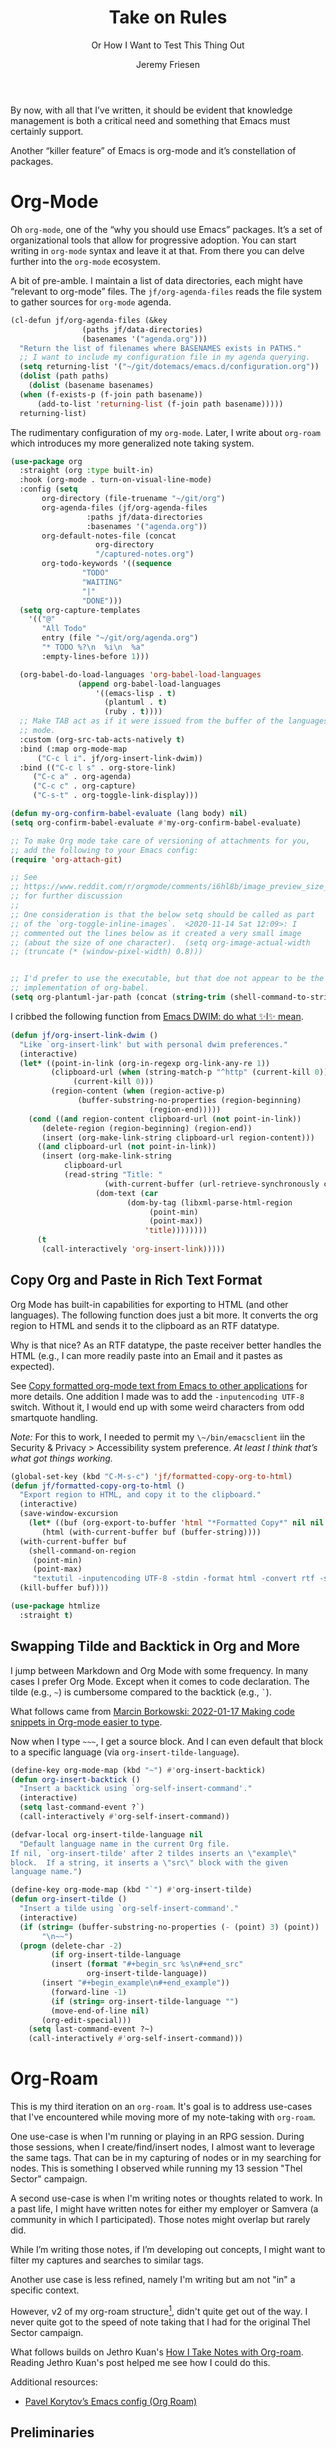 # -*- lexical-binding: t; org-insert-tilde-language: emacs-lisp; -*-
#+TITLE: Take on Rules
#+SUBTITLE: Or How I Want to Test This Thing Out
#+AUTHOR: Jeremy Friesen
#+EMAIL: jeremy@jeremyfriesen.com
#+FILETAGS: :takeonrules:
#+STARTUP: showall
#+OPTIONS: toc:3

By now, with all that I’ve written, it should be evident that knowledge management is both a critical need and something that Emacs must certainly support.

Another “killer feature” of Emacs is org-mode and it’s constellation of packages.

* Org-Mode

Oh ~org-mode~, one of the “why you should use Emacs” packages.  It’s a set of organizational tools that allow for progressive adoption.  You can start writing in ~org-mode~ syntax and leave it at that.  From there you can delve further into the ~org-mode~ ecosystem.

A bit of pre-amble.  I maintain a list of data directories, each might have “relevant to org-mode” files.  The ~jf/org-agenda-files~ reads the file system to gather sources for ~org-mode~ agenda.

#+begin_src emacs-lisp
  (cl-defun jf/org-agenda-files (&key
				  (paths jf/data-directories)
				  (basenames '("agenda.org")))
    "Return the list of filenames where BASENAMES exists in PATHS."
    ;; I want to include my configuration file in my agenda querying.
    (setq returning-list '("~/git/dotemacs/emacs.d/configuration.org"))
    (dolist (path paths)
      (dolist (basename basenames)
	(when (f-exists-p (f-join path basename))
	    (add-to-list 'returning-list (f-join path basename)))))
    returning-list)
#+end_src

The rudimentary configuration of my ~org-mode~.  Later, I write about ~org-roam~ which introduces my more generalized note taking system.

#+begin_src emacs-lisp
  (use-package org
    :straight (org :type built-in)
    :hook (org-mode . turn-on-visual-line-mode)
    :config (setq
	     org-directory (file-truename "~/git/org")
	     org-agenda-files (jf/org-agenda-files
			       :paths jf/data-directories
			       :basenames '("agenda.org"))
	     org-default-notes-file (concat
				     org-directory
				     "/captured-notes.org")
	     org-todo-keywords '((sequence
				  "TODO"
				  "WAITING"
				  "|"
				  "DONE")))
    (setq org-capture-templates
	  '(("@"
	     "All Todo"
	     entry (file "~/git/org/agenda.org")
	     "* TODO %?\n  %i\n  %a"
	     :empty-lines-before 1)))

    (org-babel-do-load-languages 'org-babel-load-languages
				 (append org-babel-load-languages
					 '((emacs-lisp . t)
					   (plantuml . t)
					   (ruby . t))))
    ;; Make TAB act as if it were issued from the buffer of the languages's major
    ;; mode.
    :custom (org-src-tab-acts-natively t)
    :bind (:map org-mode-map
		("C-c l i". jf/org-insert-link-dwim))
    :bind (("C-c l s" . org-store-link)
	   ("C-c a" . org-agenda)
	   ("C-c c" . org-capture)
	   ("C-s-t" . org-toggle-link-display)))

  (defun my-org-confirm-babel-evaluate (lang body) nil)
  (setq org-confirm-babel-evaluate #'my-org-confirm-babel-evaluate)

  ;; To make Org mode take care of versioning of attachments for you,
  ;; add the following to your Emacs config:
  (require 'org-attach-git)

  ;; See
  ;; https://www.reddit.com/r/orgmode/comments/i6hl8b/image_preview_size_in_org_mode/
  ;; for further discussion
  ;;
  ;; One consideration is that the below setq should be called as part
  ;; of the `org-toggle-inline-images`.  <2020-11-14 Sat 12:09>: I
  ;; commented out the lines below as it created a very small image
  ;; (about the size of one character).  (setq org-image-actual-width
  ;; (truncate (* (window-pixel-width) 0.8)))


  ;; I'd prefer to use the executable, but that doe not appear to be the
  ;; implementation of org-babel.
  (setq org-plantuml-jar-path (concat (string-trim (shell-command-to-string "brew-path plantuml")) "/libexec/plantuml.jar"))
#+end_src

I cribbed the following function from [[https://xenodium.com/emacs-dwim-do-what-i-mean/][Emacs DWIM: do what ✨I✨ mean]].

#+begin_src emacs-lisp
  (defun jf/org-insert-link-dwim ()
	"Like `org-insert-link' but with personal dwim preferences."
	(interactive)
	(let* ((point-in-link (org-in-regexp org-link-any-re 1))
	       (clipboard-url (when (string-match-p "^http" (current-kill 0))
				(current-kill 0)))
	       (region-content (when (region-active-p)
				 (buffer-substring-no-properties (region-beginning)
								 (region-end)))))
	  (cond ((and region-content clipboard-url (not point-in-link))
		 (delete-region (region-beginning) (region-end))
		 (insert (org-make-link-string clipboard-url region-content)))
		((and clipboard-url (not point-in-link))
		 (insert (org-make-link-string
			  clipboard-url
			  (read-string "Title: "
				       (with-current-buffer (url-retrieve-synchronously clipboard-url)
					 (dom-text (car
						    (dom-by-tag (libxml-parse-html-region
								 (point-min)
								 (point-max))
								'title))))))))
		(t
		 (call-interactively 'org-insert-link)))))
#+end_src

** Copy Org and Paste in Rich Text Format

Org Mode has built-in capabilities for exporting to HTML (and other languages).  The following function does just a bit more.  It converts the org region to HTML and sends it to the clipboard as an RTF datatype.

Why is that nice?  As an RTF datatype, the paste receiver better handles the HTML (e.g., I can more readily paste into an Email and it pastes as expected).

See [[https://kitchingroup.cheme.cmu.edu/blog/2016/06/16/Copy-formatted-org-mode-text-from-Emacs-to-other-applications/][Copy formatted org-mode text from Emacs to other applications]] for more details.  One addition I made was to add the ~-inputencoding UTF-8~ switch.  Without it, I would end up with some weird characters from odd smartquote handling.

/Note:/ For this to work, I needed to permit my =\~/bin/emacsclient= iin the Security & Privacy > Accessibility system preference.  /At least I think that’s what got things working./

#+begin_src emacs-lisp
  (global-set-key (kbd "C-M-s-c") 'jf/formatted-copy-org-to-html)
  (defun jf/formatted-copy-org-to-html ()
    "Export region to HTML, and copy it to the clipboard."
    (interactive)
    (save-window-excursion
      (let* ((buf (org-export-to-buffer 'html "*Formatted Copy*" nil nil t t))
	     (html (with-current-buffer buf (buffer-string))))
	(with-current-buffer buf
	  (shell-command-on-region
	   (point-min)
	   (point-max)
	   "textutil -inputencoding UTF-8 -stdin -format html -convert rtf -stdout | pbcopy"))
	(kill-buffer buf))))

  (use-package htmlize
    :straight t)
#+end_src

** Swapping Tilde and Backtick in Org and More

I jump between Markdown and Org Mode with some frequency.  In many cases I prefer Org Mode.  Except when it comes to code declaration.  The tilde (e.g., =~=) is cumbersome compared to the backtick (e.g., =`=).

What follows came from [[http://mbork.pl/2022-01-17_Making_code_snippets_in_Org-mode_easier_to_type][Marcin Borkowski: 2022-01-17 Making code snippets in Org-mode easier to type]].

Now when I type =~~~=, I get a source block.  And I can even default that block to a specific language (via ~org-insert-tilde-language~).

#+begin_src emacs-lisp
  (define-key org-mode-map (kbd "~") #'org-insert-backtick)
  (defun org-insert-backtick ()
    "Insert a backtick using `org-self-insert-command'."
    (interactive)
    (setq last-command-event ?`)
    (call-interactively #'org-self-insert-command))

  (defvar-local org-insert-tilde-language nil
    "Default language name in the current Org file.
  If nil, `org-insert-tilde' after 2 tildes inserts an \"example\"
  block.  If a string, it inserts a \"src\" block with the given
  language name.")

  (define-key org-mode-map (kbd "`") #'org-insert-tilde)
  (defun org-insert-tilde ()
    "Insert a tilde using `org-self-insert-command'."
    (interactive)
    (if (string= (buffer-substring-no-properties (- (point) 3) (point))
		 "\n~~")
	(progn (delete-char -2)
	       (if org-insert-tilde-language
		   (insert (format "#+begin_src %s\n#+end_src"
				   org-insert-tilde-language))
		 (insert "#+begin_example\n#+end_example"))
	       (forward-line -1)
	       (if (string= org-insert-tilde-language "")
		   (move-end-of-line nil)
		 (org-edit-special)))
      (setq last-command-event ?~)
      (call-interactively #'org-self-insert-command)))
#+end_src

* Org-Roam

This is my third iteration on an ~org-roam~.  It's goal is to address use-cases that I've encountered while moving more of my note-taking with ~org-roam~.

One use-case is when I'm running or playing in an RPG session.  During those sessions, when I create/find/insert nodes, I almost want to leverage the same tags.  That can be in my capturing of nodes or in my searching for nodes.  This is something I observed while running my 13 session "Thel Sector" campaign.

A second use-case is when I'm writing notes or thoughts related to work.  In a past life, I might have written notes for either my employer or Samvera (a community in which I participated).  Those notes might overlap but rarely did.

While I’m writing those notes, if I’m developing out concepts, I might want to filter my captures and searches to similar tags.

Another use case is less refined, namely I'm writing but am not "in" a specific context.

However, v2 of my org-roam structure[fn:1], didn't quite get out of the way.  I never quite got to the speed of note taking that I had for the original Thel Sector campaign.

What follows builds on Jethro Kuan's [[https://jethrokuan.github.io/org-roam-guide/][How I Take Notes with Org-roam]].  Reading Jethro Kuan's post helped me see how I could do this.

Additional resources:

- [[https://sqrtminusone.xyz/configs/emacs/#org-roam][Pavel Korytov’s Emacs config (Org Roam)]]

** Preliminaries

The ~jf/org-roam-capture-templates-plist~ variable defines the possible org-roam capture templates that I will use.  I have chosen to narrow these to three types:

- ~refs~ :: References to other people’s thoughts.
- ~main~ :: My thoughts, still churning, referencing other thoughts.
- ~pubs~ :: My thoughts, published and ready to share.  Referencing any thoughts I’ve captured (and probably more).

/Note:/ I chose to go with 4 character types to minimize it’s impact on rendering “type” in the search results (4 characters requires less visual space than 10 characters).

#+begin_src emacs-lisp
  (defvar jf/org-roam-capture-templates-plist
    (list
     ;; These are references to "other people's thoughts."
     :refs '("r" "refs" plain "%?"
	     :if-new (file+head "refs/%<%Y%m%d>---${slug}.org" "#+title: ${title}\n#+FILETAGS:\n")
	     :unnarrowed t)
     ;; These are "my thoughts" with references to "other people's thoughts."
     :main '("m" "main" plain "%?"
	     :if-new (file+head "main/%<%Y%m%d>---${slug}.org"
				"#+title: ${title}\n#+FILETAGS: ${auto-tags}\n")
	     :immediate-finish t
	     :unnarrowed t)
     ;; These are publications of "my thoughts" referencing "other people's thoughts".
     :pubs '("p" "pubs" plain "%?"
	     :if-new (file+head "pubs/%<%Y%m%d>---${slug}.org" "#+title: ${title}\n#+FILETAGS:\n")
	     :immediate-finish t
	     :unnarrowed t))
    "Templates to use for `org-roam' capture.")
#+end_src

The ~jf/org-context-plist~ defines and names some of the contexts in which I might be writing.  Each named context defines the associated tags.  These are the tags that all nodes will have when they are written in the defined context.

Loosely related is the ~jf/org-auto-tags--current-list~; Contexts are a named set of tags.  However, other functions don’t operate based on context.  They instead operated based on the tags.

#+begin_src emacs-lisp
  (defvar jf/org-context-plist
    (list
     :none
     (list
      :name "none"
      :tags (list))

     :burning-locusts
     (list
      :name "burning-locusts"
      :tags '("burning-locusts"
	      "rpg"
	      "burning-wheel"))

     :forem
     (list
      :name "forem"
      :tags '("forem"))

     :mistimed-scroll
     (list
      :name "mistimed-scroll"
      :tags '("eberron"
	      "mistimed-scroll"
	      "rpg"
	      "burning-wheel"))
     :thel-sector
     (list
      :name "thel-sector"
      :tags '("thel-sector"
	      "rpg" "swn")))
    "A list of contexts that I regularly write about.")

  (defvar jf/org-auto-tags--current-list
    (list)
    "The list of tags to automatically apply to an `org-roam' capture.")
#+end_src

I can use ~jf/org-auto-tags--set~ to create an ad hoc context, or perhaps a "yet to be named" context.  I can use ~jf/org-auto-tags--set-by-context~ to establish the current context (or clear it).

#+begin_src emacs-lisp
  (defun jf/org-auto-tags--set (tags)
    "Prompt user or more TAGS."
    (interactive
     (list
      (completing-read-multiple
       "Tag(s): " (org-roam-tag-completions))))
    (setq jf/org-auto-tags--current-list tags))

  (cl-defun jf/org-context-list-completing-read
      (&key
       (context-plist
	jf/org-context-plist))
    "Create a list of contexts from the CONTEXT-PLIST for completing read.

	 The form should be '((\"forem\" 1) (\"burning-loscusts\" 2))."
    ;; Skipping the even entries as those are the "keys" for the plist,
    ;; the odds are the values.
    (-non-nil (seq-map-indexed
	       (lambda (context index)
		 (when (oddp index)
		   (list (plist-get context :name) index)))
	       context-plist)))

  (cl-defun jf/org-auto-tags--set-by-context
      (context
       &key
       (context-plist jf/org-context-plist))
    "Set auto-tags by CONTEXT.

     Prompt for CONTEXT from CONTEXT-PLIST."
    (interactive
     (list
      (completing-read
       "Context: " (jf/org-context-list-completing-read))))
    (setq jf/org-auto-tags--current-list
	  (plist-get
	   (plist-get
	    context-plist (intern (concat ":" context)))
	   :tags)))
#+end_src

With the ~jf/org-auto-tags--current-list~ variable set, I want a function to inject those tags onto my captures.  Looking at the [[https://www.orgroam.com/manual.html#Org_002droam-Template-Expansion][org-roam docs on template expansion]], I want to create a function named ~org-roam-node-auto-tags~.

#+begin_src emacs-lisp
  (cl-defun org-roam-node-auto-tags
      (node
       &key
       (tag-list jf/org-auto-tags--current-list))
    "Inject the TAG-LIST into the {auto-tags} region of captured NODE.

       See https://www.orgroam.com/manual.html#Template-Walkthrough"
    (if (and tag-list (> (length tag-list) 0))
	(concat ":" (s-join ":" tag-list) ":")
      ""))
#+end_src

And finally, we have functions to use for establishing what templates are available based on the context, as well as what to setup as the default filter-fn for org-capture.

In other words, when I have set one or more tags, I want to use the templates appropriate for those tags and filter my org-roam-nodes so that only those nodes that have all of the tags are candidates.

#+begin_src emacs-lisp
  (cl-defun jf/org-roam-templates-list
      (template
       &key
       (template-plist jf/org-roam-capture-templates-plist))
    "List of `org-roam' capture templates based on the given TEMPLATE.

       Searches the TEMPLATE-PLIST for the templates.

       Note, the :all template assumes we use the whole list."
    (if (eq template :all)
	(-non-nil
	 (seq-map-indexed
	  (lambda (tmp index)
	    (when (oddp index)
	      tmp))
	  template-plist))
      (list (plist-get template-plist template))))

  (cl-defun jf/org-roam-templates-context-fn
      (&key
       (tag-list jf/org-auto-tags--current-list))
    "Returns a set of templates based on TAG-LIST.

       A key assumption is that if there's a default tag list, use the
       :main template."
    (if (and tag-list (> (length tag-list) 0))
	(jf/org-roam-templates-list :main)
      (jf/org-roam-templates-list :all)))

  (cl-defun jf/org-roam-filter-context-fn
      (node
       &key
       (tag-list jf/org-auto-tags--current-list))
    "Determine TAG-LIST is subset of NODE's tags."
    ;; gnus-subsetp is a more "permissive" version of subsetp.  It doesn't
    ;; consider order.  And looks at strings as equal if their values are the
    ;; same.
    (gnus-subsetp tag-list (org-roam-node-tags node)))
#+end_src

** Configuration

I wrote three functions to mirror three core functions of org-mode:

- ~jf/org-roam-capture~ :: find or create a node and file it away.
- ~jf/org-roam-node-insert~ :: find or create a node and insert a link to that node.  This is my “take notes quick” function.
- ~jf/org-roam-find-node~ :: find a node and open that node in the frame.

For each of those functions, I establish the filter based on the current context and/or tags.  I also limit the available capture templates based on the context.

#+begin_src emacs-lisp
  (defun jf/org-roam-capture
      (&optional
       goto
       keys)
    "Call `org-roam-capture' based on set tags."
    (interactive "P")
    (org-roam-capture
     goto
     keys
     :filter-fn 'jf/org-roam-filter-context-fn
     :templates (jf/org-roam-templates-context-fn)))

  (defun jf/org-roam-node-insert ()
    "Call `org-roam-node-insert' based on set tags."
    (interactive)
    (org-roam-node-insert
     'jf/org-roam-filter-context-fn
     :templates (jf/org-roam-templates-context-fn)))

  (defun jf/org-roam-find-node
      (&optional
       other-window
       initial-input)
    "Call `org-roam-node-find' based on set tags."
    (interactive current-prefix-arg)
    (org-roam-node-find
     other-window
     initial-input
     'jf/org-roam-filter-context-fn
     :templates 'jf/org-roam-templates-context-fn))
#+end_src

And with all of that, let’s get into the org-roam configuration.

#+begin_src emacs-lisp
  (use-package org-roam
    :straight t
    :config
    ;; I encountered the following message when attempting to export data:
    ;;
    ;; => "org-export-data: Unable to resolve link: EXISTING-PROPERTY-ID"
    ;;
    ;; See https://takeonrules.com/2022/01/11/resolving-an-unable-to-resolve-link-error-for-org-mode-in-emacs/ for details
    (defun jf/force-org-rebuild-cache ()
      "Call some functions to rebuild the `org-mode' and `org-roam' cache."
      (interactive)
      (org-id-update-id-locations)
      ;; Note: you may need `org-roam-db-clear-all' followed by `org-roam-db-sync'
      (org-roam-db-sync)
      (org-roam-update-org-id-locations))
    :custom
    ;; See https://github.com/nobiot/org-transclusion/issues/136
    (org-roam-db-extra-links-exclude-keys '((node-property "ROAM_REFS")))
    (org-roam-directory (file-truename "~/git/org"))
    (org-roam-node-display-template
     (concat "${type:7}  ${title:*} "
	     (propertize "${tags:40}" 'face 'org-tag)))
    (org-roam-capture-templates (jf/org-roam-templates-list :all))
    :bind (("C-s-f" . jf/org-roam-find-node)
	   ("C-s-c" . jf/org-roam-capture))
    :bind (:map org-mode-map
		(
		 ("C-s-;" . org-roam-buffer-toggle)
		 ("s-i" . jf/org-roam-node-insert)))
    :init
    ;; Help keep the `org-roam-buffer', toggled via `org-roam-buffer-toggle', sticky.
    (add-to-list 'display-buffer-alist
		 '("\\*org-roam\\#"
		   (display-buffer-in-side-window)
		   (side . right)
		   (slot . 0)
		   (window-width . 0.33)
		   (window-parameters . ((no-other-window . t)
					 (no-delete-other-windows . t)))))
    ;; When t the autocomplete in org documents will query the org roam database
    (setq org-roam-completion-everywhere t)
    (setq org-roam-v2-ack t)
    (org-roam-db-autosync-mode))
#+end_src

This function returns the node’s type (e.g., it’s directory).

#+begin_src emacs-lisp
  ;; This needs to be after the `org-roam’ declaration as it is dependent on the
  ;; structures of `org-roam'.
  (cl-defmethod org-roam-node-type ((node org-roam-node))
    "Return the TYPE of NODE."
    (condition-case nil
	(file-name-nondirectory
	 (directory-file-name
	  (file-name-directory
	   (file-relative-name
	    (org-roam-node-file node)
	    org-roam-directory))))
      (error "")))
#+end_src

** Leveraging Tag Filtering with Org-Roam CAPF

This function pairs with ~jf/org-roam-filter-context-fn~ contexts.  It’s an inner function to the auto-completes that ~org-roam~ exposes.  This way, while I have a context “activated”, when I use auto-complete, it limits the titles to those with the matching tags.

#+begin_src emacs-lisp
  ;; This resolves the auto-complete prompt to conform to the contexts I
  ;; previously wrote about.
  (cl-defun org-roam--get-titles (&key (tag-list jf/org-auto-tags--current-list))
    "Return all distinct titles and aliases in the Org-roam database.

    When given a TAG-LIST select only titles that are associated with *all* of the given tags."
    (if (and tag-list (> (length tag-list) 0))
	(let ((tag-vector (seq--into-vector tag-list))
	      (count (length tag-list)))
	  (mapcar #'car (org-roam-db-query
			 [:select :distinct title :from nodes
				  :where (in id
					     [:select node_id
						      :from tags
						      :where (in tag $v1)
						      :group :by node_id
						      :having (>= (funcall count node_id) $s2)])
				  :union :select :distinct alias :from aliases
				  :where (in node_id
					     [:select node_id
						      :from tags
						      :where (in tag $v3)
						      :group :by node_id
						      :having (>= (funcall count node_id) $s4)])]
			 ;; Note: I tried re-using $v1 and $s2 for the alias, but
			 ;; that resulted in hitting a grinding halt.
			 tag-vector count tag-vector count)))
      (mapcar #'car (org-roam-db-query
		     [:select :distinct title :from nodes
			      :union :select alias :from aliases]))))
#+end_src

/I tried to use an advising function, but ran into problems.  I instead chose to rewrite the function used by Org-Roam’s ~org-roam-complete-link-at-point~ and ~org-roam-complete-everywhere~.

** Org-Roam UI

The ~org-roam-ui~ package provides a graphical representation of the graph of ~org-roam~ documents.

#+begin_src emacs-lisp
  (use-package org-roam-ui
    :straight
      (:host github :repo "org-roam/org-roam-ui" :branch "main" :files ("*.el" "out"))
      :after org-roam
  ;;         normally we'd recommend hooking orui after org-roam, but since org-roam does not have
  ;;         a hookable mode anymore, you're advised to pick something yourself
  ;;         if you don't care about startup time, use
  ;;  :hook (after-init . org-roam-ui-mode)
      :config
      (setq org-roam-ui-sync-theme t
	    org-roam-ui-follow t
	    org-roam-ui-update-on-save t
	    org-roam-ui-open-on-start t))
#+end_src

All told, the past experience when running [[https://takeonrules.com/series/new-vistas-in-the-thel-sector/][New Vistas in the Thel Sector // Take on Rules]] informed how I thought about my note taking.

** Other Contexts

Try as I may, based on my configuration, I can’t get [[https://orgmode.org/manual/Protocols.html#Protocols][org-protocol]] to work.  So I’ve opted to take a different path; write some Emacs functions instead.

- ~jf/org-roam-capture-ref~ :: Capture a “refs” context ~org-roam-node~ for the given title and url.
- ~jf/menu--org-capture-elfeed-show~ :: Capture an RSS entry.
- ~jf/menu--org-capture-firefox~ :: Capture the active tab of Firefox.
- ~jf/menu--org-capture-safari~ :: Capture the active tab of Safari.

These tie into my the context and auto-tags.

#+begin_src emacs-lisp
  (cl-defun jf/org-roam-capture-ref (&key title url)
    "Capture the TITLE and URL in the `org-roam' :refs template"
    ;; If your installation of org-roam includes the fix fore
    ;; https://github.com/org-roam/org-roam/issues/2078 then you can leave the
    ;; below commented out.
    ;;
    ;; This looks a bit odd, but to capture the :ref we need the callback from org-roam.
    ;; (require 'org-roam-protocol)
    ;;
    (org-roam-capture-
     :keys "r"
     ;; TODO: I would love to get tags working but I'm missing something
     :node (org-roam-node-create :title title)
     :info (list :ref url)
     :props '(:immediate-finish nil)
     :templates (jf/org-roam-templates-list :refs)))

  (cl-defun jf/menu--org-capture-elfeed-show (&key (entry elfeed-show-entry))
    "Create an `org-roam-node' from elfeed ENTRY."
    (interactive)
    (let ((url (elfeed-entry-link entry))
	  (title (elfeed-entry-title entry)))
      (jf/org-roam-capture-ref :url url :title title)))

  (defun jf/menu--org-capture-firefox ()
    "Create an `org-roam-node' from Firefox page.

    Depends on the `grab-mac-link' package."
    (interactive)
    (let* ((link-title-pair (grab-mac-link-firefox-1))
	   (url (car link-title-pair))
	   (title (cadr link-title-pair)))
      (jf/org-roam-capture-ref :url url :title title)))

  (defun jf/menu--org-capture-safari ()
    "Create an `org-roam-node' from Safari page.

    Depends on the `grab-mac-link' package."
    (interactive)
    (let* ((link-title-pair (grab-mac-link-safari-1))
	   (url (car link-title-pair))
	   (title (cadr link-title-pair)))
      (jf/org-roam-capture-ref :url url :title title)))

  (defun jf/menu--org-capture-eww ()
    "Create an `org-roam-node' from `eww' data"
    (interactive)
    (let* ((url (plist-get eww-data :url))
	   (title (plist-get eww-data :title)))
      (jf/org-roam-capture-ref :url url :title title)))
#+end_src

** Things I’ve Learned about Org Roam

Reading https://sqrtminusone.xyz/configs/emacs/#managing-tables, I learned about ~org-table-export~.

Reading [[https://systemcrafters.net/build-a-second-brain-in-emacs/5-org-roam-hacks/#build-your-org-agenda-from-org-roam-notes][5 Org Roam Hacks for Better Productivity in Emacs - System Crafters]], I learned about how to incorporate ~org-roam~ docs into my agenda.

* Org Transclusions

In [[https://takeonrules.com/2022/02/26/note-taking-with-org-roam-and-transclusion/][Note Taking with Org Roam and Transclusion]], I wrote about ~org-transclusion~.  The quick version, ~org-transclusion~ allows you to include text from one file into another.  This allows for document composition.

#+begin_src emacs-lisp
  (use-package org-transclusion
    :straight t
    :init (setq org-transclusion-exclude-elements '(property-drawer keyword)))
#+end_src

#+begin_src emacs-lisp
  (setq org-export-global-macros (list))
#+end_src

First, I’m considering swapping in and out the macros based on export context.  But I’m getting ahead of myself.

* Org Modern

I love [[https://github.com/minad][Daniel Mendler]]’s work; let’s test drive ~org-modern~.

#+begin_src emacs-lisp
  ;; (use-package org-modern
  ;;   :straight (:host github :repo "minad/org-modern")
  ;;   :hook (org-mode . org-modern-mode))
#+end_src

* Macro Expansion

~org-mode~ provides macro expansion.  Here’s I’m declaring a few “global macros”.

** General

#+begin_src emacs-lisp
  (add-to-list 'org-export-global-macros
	       '("kbd" . "@@html:<kbd>@@$1@@html:</kbd>@@"))

  (add-to-list 'org-export-global-macros
	       '("date" . "@@html:<time datetime=\"$1\">@@$2@@html:</time>@@"))

  (add-to-list 'org-export-global-macros
	       '("cite" . "@@html:<cite>@@$1@@html:</cite>@@"))
#+end_src

** Hugo Specific

#+begin_src emacs-lisp
  (add-to-list 'org-export-global-macros
	       '("mention" . "@@hugo:{{< glossary key=\"@@$1@@hugo:\" >}}@@"))

  (add-to-list 'org-export-global-macros
	       '("abbr" . "@@hugo:{{< glossary key=\"@@$1@@hugo:\" abbr=\"t\" >}}@@"))

  (add-to-list 'org-export-global-macros
	       '("abbr-plural" . "@@hugo:{{< glossary key=\"@@$1@@hugo:\" abbr=\"t\" plural=\"t\" >}}@@"))

  (add-to-list 'org-export-global-macros
	       '("pdfn" . "@@html:<i class=\"dfn\">@@$1@@html:</i>@@"))

  (add-to-list 'org-export-global-macros
	       '("sidenote" . "@@hugo:{{< sidenote >}}@@$1@@hugo:{{< /sidenote >}}@@"))

  (add-to-list 'org-export-global-macros
	       '("linkToGame" . "@@hugo:{{< glossary key=\"@@$1@@hugo:\" abbr=\"t\" >}}@@"))

  (add-to-list 'org-export-global-macros
	       '("linkToSeries" . "@@hugo:{{< linkToSeries \"@@$1@@hugo:\" >}}@@"))
#+end_src

* Conclusion

This is the core of my note taking engine.  It builds on the idea that I want to reduce the number of decisions I make.  This is extremely important when I’m writing session notes.

While I’m playing in a session, my entire context ideally collapses to the relevant tags that I’ve established at the beginning of the session.  That way I’m certain that I’m filing away notes to their proper location.

[fn:1] Iterating on my v2 ~org-roam~ setup was critical in learning more about Emacs.  I will certainly [[https://codeberg.org/takeonrules/dotemacs/src/commit/2f5d6c81d68aaa0d4de9cc7b409c090c0886300a/jnf-emacs-packages/jnf-org-roam-v2.el][reference my v2 org roam configuration]] as I continue my Emacs usage.
